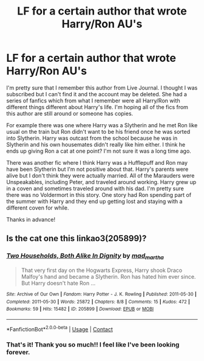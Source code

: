 #+TITLE: LF for a certain author that wrote Harry/Ron AU's

* LF for a certain author that wrote Harry/Ron AU's
:PROPERTIES:
:Author: vivaciousv1114
:Score: 1
:DateUnix: 1525458084.0
:DateShort: 2018-May-04
:FlairText: Request
:END:
I'm pretty sure that I remember this author from Live Journal. I thought I was subscribed but I can't find it and the account may be deleted. She had a series of fanfics which from what I remember were all Harry/Ron with different things different about Harry's life. I'm hoping all of the fics from this author are still around or someone has copies.

For example there was one where Harry was a Slytherin and he met Ron like usual on the train but Ron didn't want to be his friend once he was sorted into Slytherin. Harry was outcast from the school because he was in Slytherin and his own housemates didn't really like him either. I think he ends up giving Ron a cat at one point? I'm not sure it was a long time ago.

There was another fic where I think Harry was a Hufflepuff and Ron may have been Slytherin but I'm not positive about that. Harry's parents were alive but I don't think they were actually married. All of the Marauders were Unspeakables, including Peter, and traveled around working. Harry grew up in a coven and sometimes traveled around with his dad. I'm pretty sure there was no Voldermort in this story. One story had Ron spending part of the summer with Harry and they end up getting lost and staying with a different coven for while.

Thanks in advance!


** Is the cat one this linkao3(205899)?
:PROPERTIES:
:Score: 3
:DateUnix: 1525463498.0
:DateShort: 2018-May-05
:END:

*** [[https://archiveofourown.org/works/205899][*/Two Households, Both Alike In Dignity/*]] by [[https://www.archiveofourown.org/users/mad_martha/pseuds/mad_martha][/mad_martha/]]

#+begin_quote
  That very first day on the Hogwarts Express, Harry shook Draco Malfoy's hand and became a Slytherin. Ron has hated him ever since. But Harry doesn't hate Ron ...
#+end_quote

^{/Site/:} ^{Archive} ^{of} ^{Our} ^{Own} ^{*|*} ^{/Fandom/:} ^{Harry} ^{Potter} ^{-} ^{J.} ^{K.} ^{Rowling} ^{*|*} ^{/Published/:} ^{2011-05-30} ^{*|*} ^{/Completed/:} ^{2011-05-30} ^{*|*} ^{/Words/:} ^{25872} ^{*|*} ^{/Chapters/:} ^{8/8} ^{*|*} ^{/Comments/:} ^{15} ^{*|*} ^{/Kudos/:} ^{472} ^{*|*} ^{/Bookmarks/:} ^{59} ^{*|*} ^{/Hits/:} ^{15482} ^{*|*} ^{/ID/:} ^{205899} ^{*|*} ^{/Download/:} ^{[[https://archiveofourown.org/downloads/ma/mad_martha/205899/Two%20Households%20Both%20Alike.epub?updated_at=1519431923][EPUB]]} ^{or} ^{[[https://archiveofourown.org/downloads/ma/mad_martha/205899/Two%20Households%20Both%20Alike.mobi?updated_at=1519431923][MOBI]]}

--------------

*FanfictionBot*^{2.0.0-beta} | [[https://github.com/tusing/reddit-ffn-bot/wiki/Usage][Usage]] | [[https://www.reddit.com/message/compose?to=tusing][Contact]]
:PROPERTIES:
:Author: FanfictionBot
:Score: 2
:DateUnix: 1525463503.0
:DateShort: 2018-May-05
:END:


*** That's it! Thank you so much!! I feel like I've been looking forever.
:PROPERTIES:
:Author: vivaciousv1114
:Score: 2
:DateUnix: 1525464608.0
:DateShort: 2018-May-05
:END:
